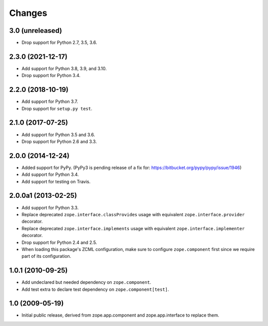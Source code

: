 =========
 Changes
=========

3.0 (unreleased)
================

- Drop support for Python 2.7, 3.5, 3.6.


2.3.0 (2021-12-17)
==================

- Add support for Python 3.8, 3.9, and 3.10.

- Drop support for Python 3.4.


2.2.0 (2018-10-19)
==================

- Add support for Python 3.7.

- Drop support for ``setup.py test``.

2.1.0 (2017-07-25)
==================

- Add support for Python 3.5 and 3.6.

- Drop support for Python 2.6 and 3.3.


2.0.0 (2014-12-24)
==================

- Added support for PyPy.  (PyPy3 is pending release of a fix for:
  https://bitbucket.org/pypy/pypy/issue/1946)

- Add support for Python 3.4.

- Add support for testing on Travis.


2.0.0a1 (2013-02-25)
====================

- Add support for Python 3.3.

- Replace deprecated ``zope.interface.classProvides`` usage with equivalent
  ``zope.interface.provider`` decorator.

- Replace deprecated ``zope.interface.implements`` usage with equivalent
  ``zope.interface.implementer`` decorator.

- Drop support for Python 2.4 and 2.5.

- When loading this package's ZCML configuration, make sure to configure
  ``zope.component`` first since we require part of its configuration.


1.0.1 (2010-09-25)
==================

- Add undeclared but needed dependency on ``zope.component``.

- Add test extra to declare test dependency on ``zope.component[test]``.


1.0 (2009-05-19)
================

* Initial public release, derived from zope.app.component and
  zope.app.interface to replace them.
